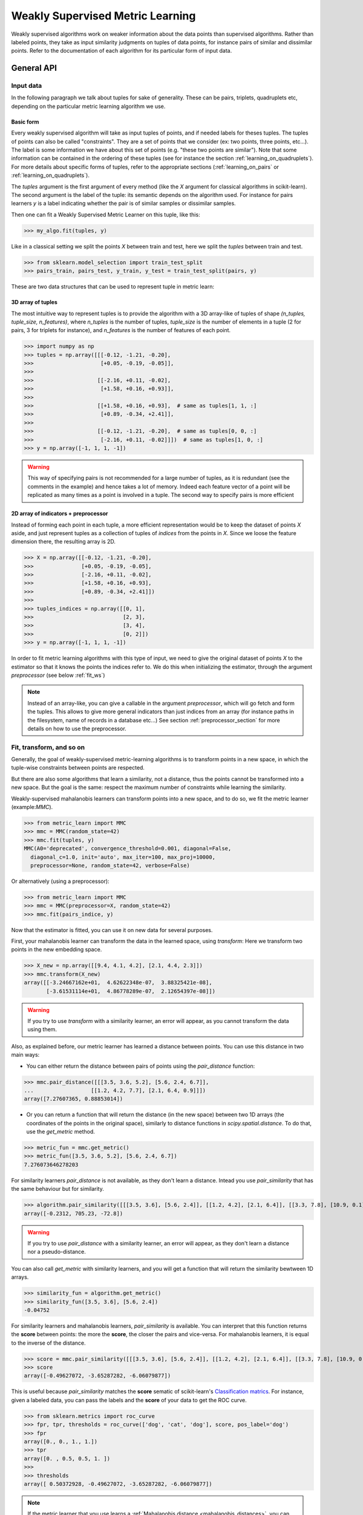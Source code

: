 .. _weakly_supervised_section:

=================================
Weakly Supervised Metric Learning
=================================

Weakly supervised algorithms work on weaker information about the data points
than supervised algorithms. Rather than labeled points, they take as input
similarity judgments on tuples of data points, for instance pairs of similar
and dissimilar points. Refer to the documentation of each algorithm for its
particular form of input data.


General API
===========

Input data
----------

In the following paragraph we talk about tuples for sake of generality. These
can be pairs, triplets, quadruplets etc, depending on the particular metric
learning algorithm we use.

Basic form
^^^^^^^^^^

Every weakly supervised algorithm will take as input tuples of
points, and if needed labels for theses tuples. The tuples of points can
also be called "constraints". They are a set of points that we consider (ex:
two points, three points, etc...). The label is some information we have
about this set of points (e.g. "these two points are similar"). Note that
some information can be contained in the ordering of these tuples (see for
instance the section :ref:`learning_on_quadruplets`). For more details about
specific forms of tuples, refer to the appropriate sections 
(:ref:`learning_on_pairs` or :ref:`learning_on_quadruplets`).

The `tuples` argument is the first argument of every method (like the `X`
argument for classical algorithms in scikit-learn). The second argument is the
label of the tuple: its semantic depends on the algorithm used. For instance
for pairs learners `y` is a label indicating whether the pair is of similar
samples or dissimilar samples.

Then one can fit a Weakly Supervised Metric Learner on this tuple, like this:

>>> my_algo.fit(tuples, y)

Like in a classical setting we split the points `X` between train and test,
here we split the `tuples` between train and test.

>>> from sklearn.model_selection import train_test_split
>>> pairs_train, pairs_test, y_train, y_test = train_test_split(pairs, y)

These are two data structures that can be used to represent tuple in metric
learn:

3D array of tuples
^^^^^^^^^^^^^^^^^^

The most intuitive way to represent tuples is to provide the algorithm with a
3D array-like of tuples of shape `(n_tuples, tuple_size, n_features)`, where
`n_tuples` is the number of tuples, `tuple_size` is the number of elements
in a tuple (2 for pairs, 3 for triplets for instance), and `n_features` is
the number of features of each point.

.. topic:: Example:
   Here is an artificial dataset of 4 pairs of 2 points of 3 features each:

>>> import numpy as np
>>> tuples = np.array([[[-0.12, -1.21, -0.20],
>>>                     [+0.05, -0.19, -0.05]],
>>>
>>>                    [[-2.16, +0.11, -0.02],
>>>                     [+1.58, +0.16, +0.93]],
>>>
>>>                    [[+1.58, +0.16, +0.93],  # same as tuples[1, 1, :]
>>>                     [+0.89, -0.34, +2.41]],
>>>
>>>                    [[-0.12, -1.21, -0.20],  # same as tuples[0, 0, :]
>>>                     [-2.16, +0.11, -0.02]]])  # same as tuples[1, 0, :]
>>> y = np.array([-1, 1, 1, -1])

.. warning:: This way of specifying pairs is not recommended for a large number
   of tuples, as it is redundant (see the comments in the example) and hence
   takes a lot of memory. Indeed each feature vector of a point will be
   replicated as many times as a point is involved in a tuple. The second way
   to specify pairs is more efficient


2D array of indicators + preprocessor
^^^^^^^^^^^^^^^^^^^^^^^^^^^^^^^^^^^^^

Instead of forming each point in each tuple, a more efficient representation
would be to keep the dataset of points `X` aside, and just represent tuples
as a collection of tuples of *indices* from the points in `X`. Since we loose
the feature dimension there, the resulting array is 2D.

.. topic:: Example: An equivalent representation of the above pairs would be:

>>> X = np.array([[-0.12, -1.21, -0.20],
>>>               [+0.05, -0.19, -0.05],
>>>               [-2.16, +0.11, -0.02],
>>>               [+1.58, +0.16, +0.93],
>>>               [+0.89, -0.34, +2.41]])
>>>
>>> tuples_indices = np.array([[0, 1],
>>>                            [2, 3],
>>>                            [3, 4],
>>>                            [0, 2]])
>>> y = np.array([-1, 1, 1, -1])

In order to fit metric learning algorithms with this type of input, we need to
give the original dataset of points `X` to the estimator so that it knows
the points the indices refer to. We do this when initializing the estimator,
through the argument `preprocessor` (see below :ref:`fit_ws`)


.. note::

   Instead of an array-like, you can give a callable in the argument
   `preprocessor`, which will go fetch and form the tuples. This allows to
   give more general indicators than just indices from an array (for instance
   paths in the filesystem, name of records in a database etc...) See section
   :ref:`preprocessor_section` for more details on how to use the preprocessor.

.. _fit_ws:

Fit, transform, and so on
-------------------------

Generally, the goal of weakly-supervised metric-learning algorithms is to
transform points in a new space, in which the tuple-wise constraints between
points are respected.

But there are also some algorithms that learn a similarity, not a distance,
thus the points cannot be transformed into a new space. But the goal is the
same: respect the maximum number of constraints while learning the similarity.

Weakly-supervised mahalanobis learners can transform points into a new space,
and to do so, we fit the metric learner (example:`MMC`).

>>> from metric_learn import MMC
>>> mmc = MMC(random_state=42)
>>> mmc.fit(tuples, y)
MMC(A0='deprecated', convergence_threshold=0.001, diagonal=False,
  diagonal_c=1.0, init='auto', max_iter=100, max_proj=10000,
  preprocessor=None, random_state=42, verbose=False)

Or alternatively (using a preprocessor):

>>> from metric_learn import MMC
>>> mmc = MMC(preprocessor=X, random_state=42)
>>> mmc.fit(pairs_indice, y)

Now that the estimator is fitted, you can use it on new data for several
purposes.

First, your mahalanobis learner can transform the data in
the learned space, using `transform`: Here we transform two points in
the new embedding space.

>>> X_new = np.array([[9.4, 4.1, 4.2], [2.1, 4.4, 2.3]])
>>> mmc.transform(X_new)
array([[-3.24667162e+01,  4.62622348e-07,  3.88325421e-08],
       [-3.61531114e+01,  4.86778289e-07,  2.12654397e-08]])

.. warning::
    
    If you try to use `transform` with a similarity learner, an error will
    appear, as you cannot transform the data using them.

Also, as explained before, our metric learner has learned a distance between
points. You can use this distance in two main ways:

- You can either return the distance between pairs of points using the
  `pair_distance` function:

>>> mmc.pair_distance([[[3.5, 3.6, 5.2], [5.6, 2.4, 6.7]],
...                  [[1.2, 4.2, 7.7], [2.1, 6.4, 0.9]]])
array([7.27607365, 0.88853014])

- Or you can return a function that will return the distance (in the new
  space) between two 1D arrays (the coordinates of the points in the original
  space), similarly to distance functions in `scipy.spatial.distance`. To
  do that, use the `get_metric` method.

>>> metric_fun = mmc.get_metric()
>>> metric_fun([3.5, 3.6, 5.2], [5.6, 2.4, 6.7])
7.276073646278203

For similarity learners `pair_distance` is not available, as they don't learn
a distance. Intead you use `pair_similarity` that has the same behaviour but
for similarity.

>>> algorithm.pair_similarity([[[3.5, 3.6], [5.6, 2.4]], [[1.2, 4.2], [2.1, 6.4]], [[3.3, 7.8], [10.9, 0.1]]])
array([-0.2312, 705.23, -72.8])

.. warning::
    
    If you try to use `pair_distance` with a similarity learner, an error
    will appear, as they don't learn a distance nor a pseudo-distance.

You can also call `get_metric` with similarity learners, and you will get
a function that will return the similarity bewtween 1D arrays.

>>> similarity_fun = algorithm.get_metric()
>>> similarity_fun([3.5, 3.6], [5.6, 2.4])
-0.04752

For similarity learners and mahalanobis learners, `pair_similarity` is
available. You can interpret that this function returns the **score**
between points: the more the **score**, the closer the pairs and vice-versa.
For mahalanobis learners, it is equal to the inverse of the distance.

>>> score = mmc.pair_similarity([[[3.5, 3.6], [5.6, 2.4]], [[1.2, 4.2], [2.1, 6.4]], [[3.3, 7.8], [10.9, 0.1]]])
>>> score
array([-0.49627072, -3.65287282, -6.06079877])

This is useful because `pair_similarity` matches the **score** sematic of 
scikit-learn's `Classification matrics <https://scikit-learn.org/stable/modules/model_evaluation.html#classification-metrics>`_.
For instance, given a labeled data, you can pass the labels and the
**score** of your data to get the ROC curve.

>>> from sklearn.metrics import roc_curve
>>> fpr, tpr, thresholds = roc_curve(['dog', 'cat', 'dog'], score, pos_label='dog')
>>> fpr
array([0., 0., 1., 1.])
>>> tpr
array([0. , 0.5, 0.5, 1. ])
>>> 
>>> thresholds
array([ 0.50372928, -0.49627072, -3.65287282, -6.06079877])

.. note::

    If the metric learner that you use learns a :ref:`Mahalanobis distance
    <mahalanobis_distances>`, you can get the plain learned Mahalanobis
    matrix using `get_mahalanobis_matrix`.

    >>> mmc.get_mahalanobis_matrix()
    array([[ 0.58603894, -5.69883982, -1.66614919],
        [-5.69883982, 55.41743549, 16.20219519],
        [-1.66614919, 16.20219519,  4.73697721]])

    If the metric learner that you use learns a :ref:`Bilinear similarity
    <bilinear_similarity>`, you can get the plain learned Bilinear
    matrix using `get_bilinear_matrix`.

    >>> algorithm.get_bilinear_matrix()
    array([[-0.72680409, -0.153213],
           [1.45542269, 7.8135546 ]])

.. _sklearn_compat_ws:

Prediction and scoring
----------------------

Since weakly supervised are also able, after being fitted, to predict for a
given tuple what is its label (for pairs) or ordering (for quadruplets). See
the appropriate section for more details, either :ref:`this
one <pairs_predicting>` for pairs, or :ref:`this one
<quadruplets_predicting>` for quadruplets.

They also implement a default scoring method, `score`, that can be
used to evaluate the performance of a metric-learner on a test dataset. See
the appropriate section for more details, either :ref:`this
one <pairs_scoring>` for pairs, or :ref:`this one <learning_on_quadruplets>`
for quadruplets.

Scikit-learn compatibility
--------------------------

Weakly supervised estimators are compatible with scikit-learn routines for
model selection (`sklearn.model_selection.cross_val_score`,
`sklearn.model_selection.GridSearchCV`, etc).

Example:

>>> from metric_learn import MMC
>>> import numpy as np
>>> from sklearn.datasets import load_iris
>>> from sklearn.model_selection import cross_val_score
>>> rng = np.random.RandomState(42)
>>> X, _ = load_iris(return_X_y=True)
>>> # let's sample 30 random pairs and labels of pairs
>>> pairs_indices = rng.randint(X.shape[0], size=(30, 2))
>>> y = 2 * rng.randint(2, size=30) - 1
>>> mmc = MMC(preprocessor=X)
>>> cross_val_score(mmc, pairs_indices, y)

.. _learning_on_pairs:

Learning on pairs
=================

Some metric learning algorithms learn on pairs of samples. In this case, one
should provide the algorithm with `n_samples` pairs of points, with a
corresponding target containing `n_samples` values being either +1 or -1.
These values indicate whether the given pairs are similar points or
dissimilar points.

Fitting
-------
Here is an example for fitting on pairs (see :ref:`fit_ws` for more details on
the input data format and how to fit, in the general case of learning on
tuples).

>>> from metric_learn import MMC
>>> pairs = np.array([[[1.2, 3.2], [2.3, 5.5]],
>>>                   [[4.5, 2.3], [2.1, 2.3]]])
>>> y_pairs = np.array([1, -1])
>>> mmc = MMC(random_state=42)
>>> mmc.fit(pairs, y_pairs)
MMC(convergence_threshold=0.001, diagonal=False,
    diagonal_c=1.0, init='auto', max_iter=100, max_proj=10000, preprocessor=None,
    random_state=42, verbose=False)

Here, we learned a metric that puts the two first points closer
together in the transformed space, and the two next points further away from
each other.

.. _pairs_predicting:

Prediction
----------

When a pairs learner is fitted, it is also able to predict, for an unseen
pair, whether it is a pair of similar or dissimilar points.

>>> mmc.predict([[[0.6, 1.6], [1.15, 2.75]],
...              [[3.2, 1.1], [5.4, 6.1]]])
array([1, -1])

.. _calibration:

Prediction threshold
^^^^^^^^^^^^^^^^^^^^

Predicting whether a new pair represents similar or dissimilar
samples requires to set a threshold on the learned distance, so that points
closer (in the learned space) than this threshold are predicted as similar,
and points further away are predicted as dissimilar. Several methods are
possible for this thresholding.

- **Calibration at fit time**: The threshold is set with `calibrate_threshold`
  (see below) on the training set. You can specify the calibration
  parameters directly
  in the `fit` method with the `threshold_params` parameter (see the
  documentation of the `fit` method of any metric learner that learns on pairs
  of points for more information). Note that calibrating on the training set
  may cause some overfitting. If you want to avoid that, calibrate the
  threshold after fitting, on a validation set.

  >>> mmc.fit(pairs, y) # will fit the threshold automatically after fitting

- **Calibration on validation set**: calling `calibrate_threshold` will
  calibrate the threshold to achieve a particular score on a validation set,
  the score being among the classical scores for classification (accuracy, f1
  score...).

  >>> mmc.calibrate_threshold(pairs, y)

- **Manual threshold**: calling `set_threshold` will set the threshold to a
  particular value.

  >>> mmc.set_threshold(0.4)

See also: `sklearn.calibration`.

.. _pairs_scoring:

Scoring
-------

Pair metric learners can also return a `decision_function` for a set of pairs.
It is basically the "score" that will be thresholded to find the prediction
for the pair. This score corresponds to the opposite of the distance in the
new space (higher score means points are similar, and lower score dissimilar).

>>> mmc.decision_function([[[0.6, 1.6], [1.15, 2.75]],
...                        [[3.2, 1.1], [5.4, 6.1]]])
array([-0.12811124, -0.74750256])

This allows to use common scoring functions for binary classification, like
`sklearn.metrics.accuracy_score` for instance, which
can be used inside cross-validation routines:

>>> from sklearn.model_selection import cross_val_score
>>> pairs_test = np.array([[[0.6, 1.6], [1.15, 2.75]],
...                        [[3.2, 1.1], [5.4, 6.1]],
...                        [[7.7, 5.6], [1.23, 8.4]]])
>>> y_test = np.array([-1., 1., -1.])
>>> cross_val_score(mmc, pairs_test, y_test, scoring='accuracy')
array([1., 0., 1.])

Pairs learners also have a default score, which basically
returns the `sklearn.metrics.roc_auc_score` (which is threshold-independent).

>>> pairs_test = np.array([[[0.6, 1.6], [1.15, 2.75]],
...                        [[3.2, 1.1], [5.4, 6.1]],
...                        [[7.7, 5.6], [1.23, 8.4]]])
>>> y_test = np.array([1., -1., -1.])
>>> mmc.score(pairs_test, y_test)
1.0

.. note::
   See :ref:`fit_ws` for more details on metric learners functions that are
   not specific to learning on pairs, like `transform`, `pair_distance`,
   `get_metric` and `get_mahalanobis_matrix`.

Algorithms
----------

.. _itml:

:py:class:`ITML <metric_learn.ITML>`
^^^^^^^^^^^^^^^^^^^^^^^^^^^^^^^^^^^^

Information Theoretic Metric Learning (:py:class:`ITML <metric_learn.ITML>`)

`ITML` minimizes the (differential) relative entropy, aka Kullback–Leibler 
divergence, between two multivariate Gaussians subject to constraints on the 
associated Mahalanobis distance, which can be formulated into a Bregman 
optimization problem by minimizing the LogDet divergence subject to 
linear constraints. This algorithm can handle a wide variety of constraints
and can optionally incorporate a prior on the distance function. Unlike some
other methods, `ITML` does not rely on an eigenvalue computation or 
semi-definite programming.


Given a Mahalanobis distance parameterized by :math:`M`, its corresponding 
multivariate Gaussian is denoted as:

.. math::
    p(\mathbf{x}; \mathbf{M}) = \frac{1}{Z}\exp(-\frac{1}{2}d_\mathbf{M}
    (\mathbf{x}, \mu)) 
    =  \frac{1}{Z}\exp(-\frac{1}{2}((\mathbf{x} - \mu)^T\mathbf{M}
    (\mathbf{x} - \mu)) 

where :math:`Z` is the normalization constant, the inverse of Mahalanobis 
matrix :math:`\mathbf{M}^{-1}` is the covariance of the Gaussian.

Given pairs of similar points :math:`S` and pairs of dissimilar points 
:math:`D`, the distance metric learning problem is to minimize the LogDet
divergence, which is equivalent as minimizing :math:`\textbf{KL}(p(\mathbf{x}; 
\mathbf{M}_0) || p(\mathbf{x}; \mathbf{M}))`:

.. math::

    \min_\mathbf{A} D_{\ell \mathrm{d}}\left(M, M_{0}\right) = 
    \operatorname{tr}\left(M M_{0}^{-1}\right)-\log \operatorname{det}
    \left(M M_{0}^{-1}\right)-n\\
    \text{subject to } \quad d_\mathbf{M}(\mathbf{x}_i, \mathbf{x}_j) 
    \leq u \qquad (\mathbf{x}_i, \mathbf{x}_j)\in S \\
    d_\mathbf{M}(\mathbf{x}_i, \mathbf{x}_j) \geq l \qquad (\mathbf{x}_i, 
    \mathbf{x}_j)\in D


where :math:`u` and :math:`l` is the upper and the lower bound of distance
for similar and dissimilar pairs respectively, and :math:`\mathbf{M}_0` 
is the prior distance metric, set to identity matrix by default, 
:math:`D_{\ell \mathrm{d}}(\cdot)` is the log determinant.

.. topic:: Example Code:

::

    from metric_learn import ITML

    pairs = [[[1.2, 7.5], [1.3, 1.5]],
             [[6.4, 2.6], [6.2, 9.7]],
             [[1.3, 4.5], [3.2, 4.6]],
             [[6.2, 5.5], [5.4, 5.4]]]
    y = [1, 1, -1, -1]

    # in this task we want points where the first feature is close to be closer
    # to each other, no matter how close the second feature is


    itml = ITML()
    itml.fit(pairs, y)

.. topic:: References:

    .. [1] Jason V. Davis, et al. `Information-theoretic Metric Learning <https://icml.cc/imls/conferences/2007/proceedings/papers/404.pdf>`_. ICML 2007

    .. [2] Adapted from Matlab code at http://www.cs.utexas.edu/users/pjain/itml/


.. _sdml:

:py:class:`SDML <metric_learn.SDML>`
^^^^^^^^^^^^^^^^^^^^^^^^^^^^^^^^^^^^

Sparse High-Dimensional Metric Learning
(:py:class:`SDML <metric_learn.SDML>`)

`SDML` is an efficient sparse metric learning in high-dimensional space via 
double regularization: an L1-penalization on the off-diagonal elements of the 
Mahalanobis matrix :math:`\mathbf{M}`, and a log-determinant divergence between 
:math:`\mathbf{M}` and :math:`\mathbf{M_0}` (set as either :math:`\mathbf{I}` 
or :math:`\mathbf{\Omega}^{-1}`, where :math:`\mathbf{\Omega}` is the 
covariance matrix).

The formulated optimization on the semidefinite matrix :math:`\mathbf{M}` 
is convex:

.. math::

    \min_{\mathbf{M}} = \text{tr}((\mathbf{M}_0 + \eta \mathbf{XLX}^{T})
    \cdot \mathbf{M}) - \log\det \mathbf{M} + \lambda ||\mathbf{M}||_{1, off}

where :math:`\mathbf{X}=[\mathbf{x}_1, \mathbf{x}_2, ..., \mathbf{x}_n]` is 
the training data, the incidence matrix :math:`\mathbf{K}_{ij} = 1` if 
:math:`(\mathbf{x}_i, \mathbf{x}_j)` is a similar pair, otherwise -1. The 
Laplacian matrix :math:`\mathbf{L}=\mathbf{D}-\mathbf{K}` is calculated from 
:math:`\mathbf{K}` and :math:`\mathbf{D}`, a diagonal matrix whose entries are 
the sums of the row elements of :math:`\mathbf{K}`., :math:`||\cdot||_{1, off}` 
is the off-diagonal L1 norm.


.. topic:: Example Code:

::

    from metric_learn import SDML

    pairs = [[[1.2, 7.5], [1.3, 1.5]],
             [[6.4, 2.6], [6.2, 9.7]],
             [[1.3, 4.5], [3.2, 4.6]],
             [[6.2, 5.5], [5.4, 5.4]]]
    y = [1, 1, -1, -1]

    # in this task we want points where the first feature is close to be closer
    # to each other, no matter how close the second feature is

    sdml = SDML()
    sdml.fit(pairs, y)

.. topic:: References:

    .. [1] Qi et al.
       `An efficient sparse metric learning in high-dimensional space via
       L1-penalized log-determinant regularization <https://icml.cc/Conferences/2009/papers/46.pdf>`_.
       ICML 2009.

    .. [2] Code adapted from https://gist.github.com/kcarnold/5439945

.. _rca:

:py:class:`RCA <metric_learn.RCA>`
^^^^^^^^^^^^^^^^^^^^^^^^^^^^^^^^^

Relative Components Analysis (:py:class:`RCA <metric_learn.RCA>`)

`RCA` learns a full rank Mahalanobis distance metric based on a weighted sum of
in-chunklets covariance matrices. It applies a global linear transformation to 
assign large weights to relevant dimensions and low weights to irrelevant 
dimensions. Those relevant dimensions are estimated using "chunklets", subsets 
of points that are known to belong to the same class.

For a training set with :math:`n` training points in :math:`k` chunklets, the 
algorithm is efficient since it simply amounts to computing

.. math::

      \mathbf{C} = \frac{1}{n}\sum_{j=1}^k\sum_{i=1}^{n_j}
      (\mathbf{x}_{ji}-\hat{\mathbf{m}}_j)
      (\mathbf{x}_{ji}-\hat{\mathbf{m}}_j)^T


where chunklet :math:`j` consists of :math:`\{\mathbf{x}_{ji}\}_{i=1}^{n_j}` 
with a mean :math:`\hat{m}_j`. The inverse of :math:`\mathbf{C}^{-1}` is used 
as the Mahalanobis matrix.

.. topic:: Example Code:

::

    from metric_learn import RCA

    X = [[-0.05,  3.0],[0.05, -3.0],
        [0.1, -3.55],[-0.1, 3.55],
        [-0.95, -0.05],[0.95, 0.05],
        [0.4,  0.05],[-0.4, -0.05]]
    chunks = [0, 0, 1, 1, 2, 2, 3, 3]

    rca = RCA()
    rca.fit(X, chunks)

.. topic:: References:

    .. [1] Shental et al. `Adjustment learning and relevant component analysis
       <http://citeseerx.ist.psu.edu/viewdoc/download?doi=10.1.1.19.2871
       &rep=rep1&type=pdf>`_. ECCV 2002

    .. [2] Bar-Hillel et al. `Learning distance functions using equivalence relations <https://aaai.org/Papers/ICML/2003/ICML03-005.pdf>`_. ICML 2003

    .. [3] Bar-Hillel et al. `Learning a Mahalanobis metric from equivalence constraints <http://www.jmlr.org/papers/volume6/bar-hillel05a/bar-hillel05a.pdf>`_. JMLR 2005

.. _mmc:

:py:class:`MMC <metric_learn.MMC>`
^^^^^^^^^^^^^^^^^^^^^^^^^^^^^^^^^^

Metric Learning with Application for Clustering with Side Information
(:py:class:`MMC <metric_learn.MMC>`)

`MMC` minimizes the sum of squared distances between similar points, while
enforcing the sum of distances between dissimilar ones to be greater than one. 
This leads to a convex and, thus, local-minima-free optimization problem that 
can be solved efficiently. 
However, the algorithm involves the computation of eigenvalues, which is the 
main speed-bottleneck. Since it has initially been designed for clustering 
applications, one of the implicit assumptions of MMC is that all classes form 
a compact set, i.e., follow a unimodal distribution, which restricts the 
possible use-cases of this method. However, it is one of the earliest and a 
still often cited technique.

The algorithm aims at minimizing the sum of distances between all the similar 
points, while constrains the sum of distances between dissimilar points:

.. math::

      \min_{\mathbf{M}\in\mathbb{S}_+^d}\sum_{(\mathbf{x}_i, 
      \mathbf{x}_j)\in S} d_{\mathbf{M}}(\mathbf{x}_i, \mathbf{x}_j)
      \qquad \qquad \text{s.t.} \qquad \sum_{(\mathbf{x}_i, \mathbf{x}_j)
      \in D} d^2_{\mathbf{M}}(\mathbf{x}_i, \mathbf{x}_j) \geq 1

.. topic:: Example Code:

::

    from metric_learn import MMC

    pairs = [[[1.2, 7.5], [1.3, 1.5]],
             [[6.4, 2.6], [6.2, 9.7]],
             [[1.3, 4.5], [3.2, 4.6]],
             [[6.2, 5.5], [5.4, 5.4]]]
    y = [1, 1, -1, -1]

    # in this task we want points where the first feature is close to be closer
    # to each other, no matter how close the second feature is

    mmc = MMC()
    mmc.fit(pairs, y)

.. topic:: References:

  .. [1] Xing et al. `Distance metric learning with application to clustering with
        side-information <http://papers.nips
        .cc/paper/2164-distance-metric-learning-with-application-to-clustering
        -with-side-information.pdf>`_. NIPS 2002
  .. [2] Adapted from Matlab code http://www.cs.cmu.edu/%7Eepxing/papers/Old_papers/code_Metric_online.tar.gz

.. _learning_on_triplets:

Learning on triplets
====================

Some metric learning algorithms learn on triplets of samples. In this case,
one should provide the algorithm with `n_samples` triplets of points. The
semantic of each triplet is that the first point should be closer to the
second point than to the third one.

Fitting
-------
Here is an example for fitting on triplets (see :ref:`fit_ws` for more
details on the input data format and how to fit, in the general case of
learning on tuples).

>>> from metric_learn import SCML
>>> triplets = np.array([[[1.2, 3.2], [2.3, 5.5], [2.1, 0.6]],
>>>                      [[4.5, 2.3], [2.1, 2.3], [7.3, 3.4]]])
>>> scml = SCML(random_state=42)
>>> scml.fit(triplets)
SCML(beta=1e-5, B=None, max_iter=100000, verbose=False,
    preprocessor=None, random_state=None)

Or alternatively (using a preprocessor):

>>> X = np.array([[[1.2, 3.2], 
>>>                [2.3, 5.5],
>>>                [2.1, 0.6],
>>>                [4.5, 2.3],
>>>                [2.1, 2.3],
>>>                [7.3, 3.4]])
>>> triplets_indices = np.array([[0, 1, 2], [3, 4, 5]])
>>> scml = SCML(preprocessor=X, random_state=42)
>>> scml.fit(triplets_indices)
SCML(beta=1e-5, B=None, max_iter=100000, verbose=False,
   preprocessor=array([[1.2, 3.2],
       [2.3, 5.5],
       [2.4, 6.7],
       [2.1, 0.6],
       [4.5, 2.3],
       [2.1, 2.3],
       [0.6, 1.2],
       [7.3, 3.4]]),
    random_state=None)


Here, we want to learn a metric that, for each of the two
`triplets`, will make the first point closer to the
second point than to the third one.

.. _triplets_predicting:

Prediction
----------

When a triplets learner is fitted, it is also able to predict, for an
upcoming triplet, whether the first point is closer to the second point 
than to the third one (+1), or not (-1).

>>> triplets_test = np.array(
... [[[5.6, 5.3], [2.2, 2.1], [1.2, 3.4]],
...  [[6.0, 4.2], [4.3, 1.2], [0.1, 7.8]]])
>>> scml.predict(triplets_test)
array([-1.,  1.])

.. _triplets_scoring:

Scoring
-------

Triplet metric learners can also return a `decision_function` for a set of triplets,
which corresponds to the distance between the first two points minus the distance
between the first and last points of the triplet (the higher the value, the more
similar the first point to the second point compared to the last one). This "score"
can be interpreted as a measure of likeliness of having a +1 prediction for this 
triplet.

>>> scml.decision_function(triplets_test)
array([-1.75700306,  4.98982131])

In the above example, for the first triplet in `triplets_test`, the first 
point is predicted less similar to the second point than to the last point
(they are further away in the transformed space).

Unlike pairs learners, triplets learners do not allow to give a `y` when fitting: we
assume that the ordering of points within triplets is such that the training triplets
are all positive. Therefore, it is not possible to use scikit-learn scoring functions
(such as 'f1_score') for triplets learners.

However, triplets learners do have a default scoring function, which will
basically return the accuracy score on a given test set, i.e. the proportion
of triplets that have the right predicted ordering.

>>> scml.score(triplets_test)
0.5

.. note::
   See :ref:`fit_ws` for more details on metric learners functions that are
   not specific to learning on pairs, like `transform`, `pair_distance`,
   `get_metric` and `get_mahalanobis_matrix`.




Algorithms
----------

.. _scml:

:py:class:`SCML <metric_learn.SCML>`
^^^^^^^^^^^^^^^^^^^^^^^^^^^^^^^^^^^^

Sparse Compositional Metric Learning
(:py:class:`SCML <metric_learn.SCML>`)

`SCML` learns a squared Mahalanobis distance from triplet constraints by
optimizing sparse positive weights assigned to a set of :math:`K` rank-one
PSD bases. This can be formulated as an optimization problem with only
:math:`K` parameters, that can be solved with an efficient stochastic
composite scheme.

The Mahalanobis matrix :math:`M` is built from a basis set :math:`B = \{b_i\}_{i=\{1,...,K\}}`
weighted by a :math:`K` dimensional vector :math:`w = \{w_i\}_{i=\{1,...,K\}}` as:

.. math::

    M = \sum_{i=1}^K w_i b_i b_i^T = B \cdot diag(w) \cdot B^T \quad w_i \geq 0

Learning :math:`M` in this form makes it PSD by design, as it is a
nonnegative sum of PSD matrices. The basis set :math:`B` is fixed in advance
and it is possible to construct it from the data. The optimization problem
over :math:`w` is formulated as a classic margin-based hinge loss function
involving the set :math:`C` of triplets. A regularization :math:`\ell_1`
is added to yield a sparse combination. The formulation is the following:

.. math::

    \min_{w\geq 0} \sum_{(x_i,x_j,x_k)\in C} [1 + d_w(x_i,x_j)-d_w(x_i,x_k)]_+ + \beta||w||_1

where :math:`[\cdot]_+` is the hinge loss. 
 
.. topic:: Example Code:

::

    from metric_learn import SCML

    triplets = [[[1.2, 7.5], [1.3, 1.5], [6.2, 9.7]],
                [[1.3, 4.5], [3.2, 4.6], [5.4, 5.4]],
                [[3.2, 7.5], [3.3, 1.5], [8.2, 9.7]],
                [[3.3, 4.5], [5.2, 4.6], [7.4, 5.4]]]

    scml = SCML()
    scml.fit(triplets)

.. topic:: References:

  .. [1] Y. Shi, A. Bellet and F. Sha. `Sparse Compositional Metric Learning.
         <http://researchers.lille.inria.fr/abellet/papers/aaai14.pdf>`_. \
         (AAAI), 2014.

  .. [2] Adapted from original \
         `Matlab implementation.<https://github.com/bellet/SCML>`_.


.. _learning_on_quadruplets:

Learning on quadruplets
=======================

Some metric learning algorithms learn on quadruplets of samples. In this case,
one should provide the algorithm with `n_samples` quadruplets of points. The
semantic of each quadruplet is that the first two points should be closer
together than the last two points.

Fitting
-------
Here is an example for fitting on quadruplets (see :ref:`fit_ws` for more
details on the input data format and how to fit, in the general case of
learning on tuples).

>>> from metric_learn import LSML
>>> quadruplets = np.array([[[1.2, 3.2], [2.3, 5.5], [2.4, 6.7], [2.1, 0.6]],
>>>                         [[4.5, 2.3], [2.1, 2.3], [0.6, 1.2], [7.3, 3.4]]])
>>> lsml = LSML(random_state=42)
>>> lsml.fit(quadruplets)
LSML(max_iter=1000, preprocessor=None, prior=None, random_state=42, tol=0.001,
   verbose=False)

Or alternatively (using a preprocessor):

>>> X = np.array([[1.2, 3.2],
>>>               [2.3, 5.5],
>>>               [2.4, 6.7],
>>>               [2.1, 0.6],
>>>               [4.5, 2.3],
>>>               [2.1, 2.3],
>>>               [0.6, 1.2],
>>>               [7.3, 3.4]])
>>> quadruplets_indices = np.array([[0, 1, 2, 3], [4, 5, 6, 7]])
>>> lsml = LSML(preprocessor=X, random_state=42)
>>> lsml.fit(quadruplets_indices)
LSML(max_iter=1000,
   preprocessor=array([[1.2, 3.2],
       [2.3, 5.5],
       [2.4, 6.7],
       [2.1, 0.6],
       [4.5, 2.3],
       [2.1, 2.3],
       [0.6, 1.2],
       [7.3, 3.4]]),
   prior=None, random_state=42, tol=0.001, verbose=False)


Here, we want to learn a metric that, for each of the two
`quadruplets`, will put the two first points closer together than the two
last points.

.. _quadruplets_predicting:

Prediction
----------

When a quadruplets learner is fitted, it is also able to predict, for an
upcoming quadruplet, whether the two first points are more similar than the
two last points (+1), or not (-1).

>>> quadruplets_test = np.array(
... [[[5.6, 5.3], [2.2, 2.1], [0.4, 0.6], [1.2, 3.4]],
...  [[6.0, 4.2], [4.3, 1.2], [4.5, 0.6], [0.1, 7.8]]])
>>> lsml.predict(quadruplets_test)
array([-1.,  1.])

.. _quadruplets_scoring:

Scoring
-------

Quadruplet metric learners can also return a `decision_function` for a set of
quadruplets, which corresponds to the distance between the first pair of points minus 
the distance between the second pair of points of the triplet (the higher the value,
the more similar the first pair is than the last pair). 
This "score" can be interpreted as a measure of likeliness of having a +1 prediction 
for this quadruplet.

>>> lsml.decision_function(quadruplets_test)
array([-1.75700306,  4.98982131])

In the above example, for the first quadruplet in `quadruplets_test`, the
two first points are predicted less similar than the two last points (they
are further away in the transformed space).

Like triplet learners, quadruplets learners do not allow to give a `y` when fitting: we
assume that the ordering of points within triplets is such that the training triplets
are all positive. Therefore, it is not possible to use scikit-learn scoring functions
(such as 'f1_score') for triplets learners.

However, quadruplets learners do have a default scoring function, which will
basically return the accuracy score on a given test set, i.e. the proportion
of quadruplets have the right predicted ordering.

>>> lsml.score(quadruplets_test)
0.5

.. note::
   See :ref:`fit_ws` for more details on metric learners functions that are
   not specific to learning on pairs, like `transform`, `pair_distance`,
   `get_metric` and `get_mahalanobis_matrix`.




Algorithms
----------

.. _lsml:

:py:class:`LSML <metric_learn.LSML>`
^^^^^^^^^^^^^^^^^^^^^^^^^^^^^^^^^^^^

Metric Learning from Relative Comparisons by Minimizing Squared Residual
(:py:class:`LSML <metric_learn.LSML>`)

`LSML` proposes a simple, yet effective, algorithm that minimizes a convex 
objective function corresponding to the sum of squared residuals of 
constraints. This algorithm uses the constraints in the form of the 
relative distance comparisons, such method is especially useful where 
pairwise constraints are not natural to obtain, thus pairwise constraints 
based algorithms become infeasible to be deployed. Furthermore, its sparsity 
extension leads to more stable estimation when the dimension is high and 
only a small amount of constraints is given.

The loss function of each constraint 
:math:`d(\mathbf{x}_i, \mathbf{x}_j) < d(\mathbf{x}_k, \mathbf{x}_l)` is 
denoted as:

.. math::

    H(d_\mathbf{M}(\mathbf{x}_i, \mathbf{x}_j) 
    - d_\mathbf{M}(\mathbf{x}_k, \mathbf{x}_l))

where :math:`H(\cdot)` is the squared Hinge loss function defined as:

.. math::

    H(x) = \left\{\begin{aligned}0 \qquad x\leq 0 \\
    \,\,x^2 \qquad x>0\end{aligned}\right.\\

The summed loss function :math:`L(C)` is the simple sum over all constraints 
:math:`C = \{(\mathbf{x}_i , \mathbf{x}_j , \mathbf{x}_k , \mathbf{x}_l) 
: d(\mathbf{x}_i , \mathbf{x}_j) < d(\mathbf{x}_k , \mathbf{x}_l)\}`. The 
original paper suggested here should be a weighted sum since the confidence 
or probability of each constraint might differ. However, for the sake of 
simplicity and assumption of no extra knowledge provided, we just deploy 
the simple sum here as well as what the authors did in the experiments.

The distance metric learning problem becomes minimizing the summed loss 
function of all constraints plus a regularization term w.r.t. the prior 
knowledge:

.. math::

    \min_\mathbf{M}(D_{ld}(\mathbf{M, M_0}) + \sum_{(\mathbf{x}_i, 
    \mathbf{x}_j, \mathbf{x}_k, \mathbf{x}_l)\in C}H(d_\mathbf{M}(
    \mathbf{x}_i, \mathbf{x}_j) - d_\mathbf{M}(\mathbf{x}_k, \mathbf{x}_l))\\

where :math:`\mathbf{M}_0` is the prior metric matrix, set as identity 
by default, :math:`D_{ld}(\mathbf{\cdot, \cdot})` is the LogDet divergence:

.. math::

    D_{ld}(\mathbf{M, M_0}) = \text{tr}(\mathbf{MM_0}) − \text{logdet}
    (\mathbf{M})

.. topic:: Example Code:

::

    from metric_learn import LSML

    quadruplets = [[[1.2, 7.5], [1.3, 1.5], [6.4, 2.6], [6.2, 9.7]],
                   [[1.3, 4.5], [3.2, 4.6], [6.2, 5.5], [5.4, 5.4]],
                   [[3.2, 7.5], [3.3, 1.5], [8.4, 2.6], [8.2, 9.7]],
                   [[3.3, 4.5], [5.2, 4.6], [8.2, 5.5], [7.4, 5.4]]]

    # we want to make closer points where the first feature is close, and
    # further if the second feature is close

    lsml = LSML()
    lsml.fit(quadruplets)

.. topic:: References:

    .. [1] Liu et al.
       `Metric Learning from Relative Comparisons by Minimizing Squared
       Residual <http://www.cs.ucla.edu/~weiwang/paper/ICDM12.pdf>`_. ICDM 2012

    .. [2] Code adapted from https://gist.github.com/kcarnold/5439917


